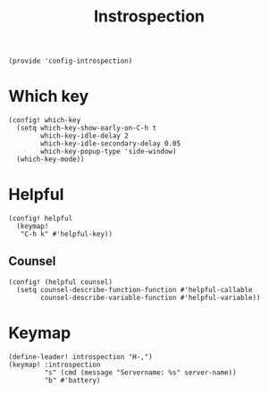 #+TITLE: Instrospection
#+PROPERTY: header-args :tangle-relative 'dir :dir ${HOME}/.local/emacs/site-lisp
#+PROPERTY: header-args:elisp :tangle config-introspection.el

#+begin_src elisp
(provide 'config-introspection)
#+end_src

* Which key
#+begin_src elisp
(config! which-key
  (setq which-key-show-early-on-C-h t
        which-key-idle-delay 2
        which-key-idle-secondary-delay 0.05
        which-key-popup-type 'side-window)
  (which-key-mode))
#+END_SRC

* Helpful
#+begin_src elisp
(config! helpful
  (keymap!
   "C-h k" #'helpful-key))
#+END_SRC
** Counsel
#+begin_src elisp
(config! (helpful counsel)
  (setq counsel-describe-function-function #'helpful-callable
        counsel-describe-variable-function #'helpful-variable))
#+end_src

* Keymap
#+begin_src elisp
(define-leader! introspection "H-,")
(keymap! :introspection
         "s" (cmd (message "Servername: %s" server-name))
         "b" #'battery)
#+end_src

